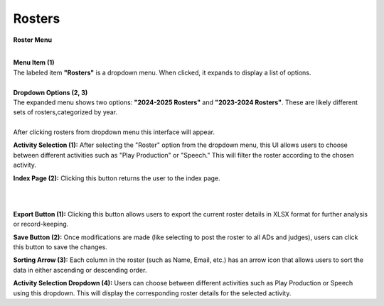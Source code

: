 Rosters 
=========================


**Roster Menu**

.. thumbnail:: ../../../images/judges/manage-judges/rosters.png
  :title: Rosters



|
| **Menu Item (1)**

| The labeled item **"Rosters"** is a dropdown menu. When clicked, it expands to display a list of options.
|
| **Dropdown Options (2, 3)**

| The expanded menu shows two options: **"2024-2025 Rosters"** and **"2023-2024 Rosters"**. 
  These are likely different sets of rosters,categorized by year.


|
.. thumbnail:: ../../../images/judges/manage-judges/roster-sp-pp.png
  :title: Rosters
| After clicking rosters from dropdown menu this interface will appear.
**Activity Selection (1):**
After selecting the "Roster" option from the dropdown menu, this UI allows users to choose between different activities such as "Play Production" or "Speech." This will filter the roster according to the chosen activity.

**Index Page (2):**
Clicking this button returns the user to the index page.

|
|

.. thumbnail:: ../../../images/judges/manage-judges/sp-pp-roster.png
  :title: Rosters

**Export Button (1):**
Clicking this button allows users to export the current roster details in XLSX format for further analysis or record-keeping.

**Save Button (2):**
Once modifications are made (like selecting to post the roster to all ADs and judges), users can click this button to save the changes.

**Sorting Arrow (3):**
Each column in the roster (such as Name, Email, etc.) has an arrow icon that allows users to sort the data in either ascending or descending order.

**Activity Selection Dropdown (4):**
Users can choose between different activities such as Play Production or Speech using this dropdown. This will display the corresponding roster details for the selected activity.
